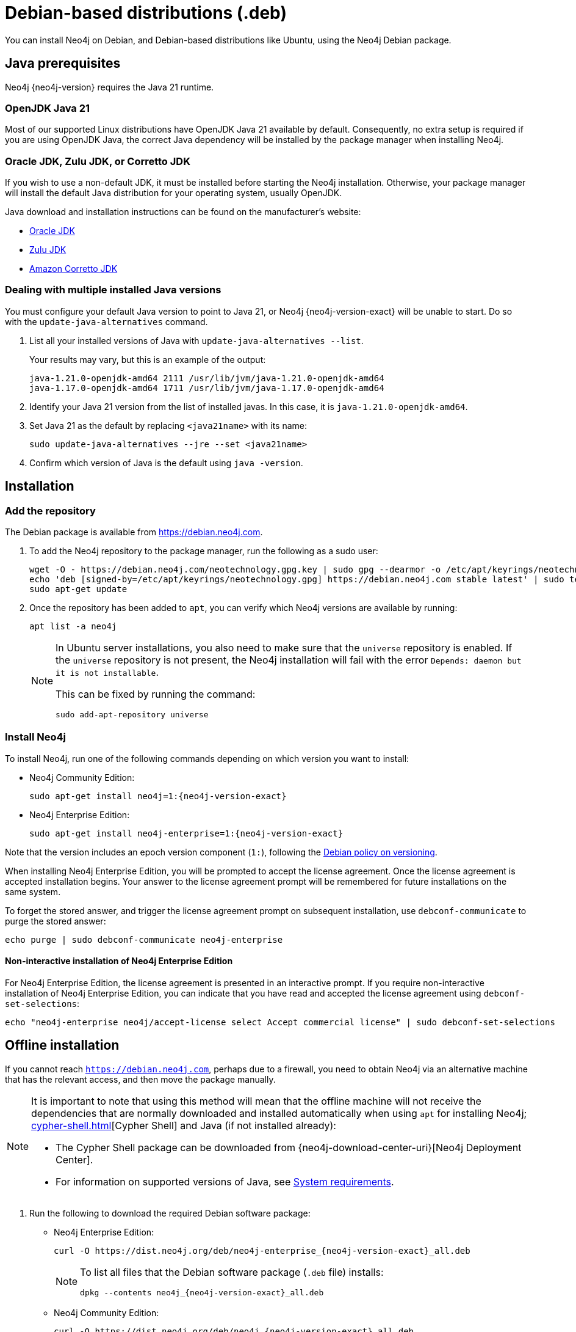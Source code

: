:description: How to install Neo4j on Debian, and Debian-based distributions like Ubuntu, using the Neo4j Debian package.
[[debian]]
= Debian-based distributions (.deb)

You can install Neo4j on Debian, and Debian-based distributions like Ubuntu, using the Neo4j Debian package.

[[debian-prerequisites]]
== Java prerequisites

Neo4j {neo4j-version} requires the Java 21 runtime.

=== OpenJDK Java 21
Most of our supported Linux distributions have OpenJDK Java 21 available by default.
Consequently, no extra setup is required if you are using OpenJDK Java, the correct Java dependency will be installed by the package manager when installing Neo4j.

[[debian-prerequisites-notopenjdk]]
=== Oracle JDK, Zulu JDK, or Corretto JDK

If you wish to use a non-default JDK, it must be installed before starting the Neo4j installation.
Otherwise, your package manager will install the default Java distribution for your operating system, usually OpenJDK.

Java download and installation instructions can be found on the manufacturer's website:

* https://www.oracle.com/java/technologies/downloads/[Oracle JDK]
* https://www.azul.com/downloads/?package=jdk[Zulu JDK]
* https://aws.amazon.com/corretto[Amazon Corretto JDK]

[[multiple-java-versions]]
=== Dealing with multiple installed Java versions

You must configure your default Java version to point to Java 21, or Neo4j {neo4j-version-exact} will be unable to start.
Do so with the `update-java-alternatives` command.

. List all your installed versions of Java with `update-java-alternatives --list`.
+
Your results may vary, but this is an example of the output:
+
[queryresult]
----
java-1.21.0-openjdk-amd64 2111 /usr/lib/jvm/java-1.21.0-openjdk-amd64
java-1.17.0-openjdk-amd64 1711 /usr/lib/jvm/java-1.17.0-openjdk-amd64
----

. Identify your Java 21 version from the list of installed javas. In this case, it is `java-1.21.0-openjdk-amd64`.

. Set Java 21 as the default by replacing `<java21name>` with its name:
+
[source, shell]
----
sudo update-java-alternatives --jre --set <java21name>
----

. Confirm which version of Java is the default using `java -version`.

[[debian-installation]]
== Installation


[[debian-add-repository]]
=== Add the repository

The Debian package is available from https://debian.neo4j.com.

. To add the Neo4j repository to the package manager, run the following as a sudo user:
+
[source, shell]
----
wget -O - https://debian.neo4j.com/neotechnology.gpg.key | sudo gpg --dearmor -o /etc/apt/keyrings/neotechnology.gpg
echo 'deb [signed-by=/etc/apt/keyrings/neotechnology.gpg] https://debian.neo4j.com stable latest' | sudo tee -a /etc/apt/sources.list.d/neo4j.list
sudo apt-get update
----
+
. Once the repository has been added to `apt`, you can verify which Neo4j versions are available by running:
+
[source, shell]
----
apt list -a neo4j
----
+
[NOTE]
====
In Ubuntu server installations, you also need to make sure that the `universe` repository is enabled.
If the `universe` repository is not present, the Neo4j installation will fail with the error `Depends: daemon but it is not installable`.

This can be fixed by running the command:
[source, shell,subs="attributes"]
----
sudo add-apt-repository universe
----
====


[[debian-install]]
=== Install Neo4j

To install Neo4j, run one of the following commands depending on which version you want to install:

* Neo4j Community Edition:
+
[source, shell, subs="attributes"]
----
sudo apt-get install neo4j=1:{neo4j-version-exact}
----

* Neo4j Enterprise Edition:
+
[source, shell, subs="attributes"]
----
sudo apt-get install neo4j-enterprise=1:{neo4j-version-exact}
----

Note that the version includes an epoch version component (`1:`), following the https://www.debian.org/doc/debian-policy/#s-f-version[Debian policy on versioning].

When installing Neo4j Enterprise Edition, you will be prompted to accept the license agreement.
Once the license agreement is accepted installation begins.
Your answer to the license agreement prompt will be remembered for future installations on the same system.

To forget the stored answer, and trigger the license agreement prompt on subsequent installation, use `debconf-communicate` to purge the stored answer:

[source, shell]
----
echo purge | sudo debconf-communicate neo4j-enterprise
----

[role=enterprise-edition]
==== Non-interactive installation of Neo4j Enterprise Edition

For Neo4j Enterprise Edition, the license agreement is presented in an interactive prompt.
If you require non-interactive installation of Neo4j Enterprise Edition, you can indicate that you have read and accepted the license agreement using `debconf-set-selections`:

[source, shell]
----
echo "neo4j-enterprise neo4j/accept-license select Accept commercial license" | sudo debconf-set-selections
----

[[debian-offline-installation]]
== Offline installation

If you cannot reach `https://debian.neo4j.com`, perhaps due to a firewall, you need to obtain Neo4j via an alternative machine that has the relevant access, and then move the package manually.

[NOTE]
====
It is important to note that using this method will mean that the offline machine will not receive the dependencies that are normally downloaded and installed automatically when using `apt` for installing Neo4j; xref:cypher-shell.adoc[][Cypher Shell] and Java (if not installed already):

* The Cypher Shell package can be downloaded from {neo4j-download-center-uri}[Neo4j Deployment Center].
* For information on supported versions of Java, see xref:installation/requirements.adoc[System requirements].
====

. Run the following to download the required Debian software package:
** Neo4j Enterprise Edition:
+
[source, shell, subs="attributes"]
----
curl -O https://dist.neo4j.org/deb/neo4j-enterprise_{neo4j-version-exact}_all.deb
----
+
[NOTE]
====
To list all files that the Debian software package (`.deb` file) installs:
[source, shell, subs="attributes"]
----
dpkg --contents neo4j_{neo4j-version-exact}_all.deb
----
====
** Neo4j Community Edition:
+
[source, shell, subs="attributes"]
----
curl -O https://dist.neo4j.org/deb/neo4j_{neo4j-version-exact}_all.deb
----

. Manually move the downloaded Debian package to the offline machine.
. Run the following on the offline machine to install Neo4j:
+
[source, shell]
----
sudo dpkg -i <deb file name>
----


[[debian-file-locations]]
== File locations

File locations for all Neo4j packages are documented xref:configuration/file-locations.adoc[_here_].


[[debian-operation]]
== Operation

Most Neo4j configuration goes into xref:configuration/file-locations.adoc[_neo4j.conf_].

For operating systems using `systemd`, some package-specific options are set in _neo4j.service_ and can be edited using `systemctl edit neo4j.service`.

For operating systems that are not using `systemd`, some package-specific options are set in _/etc/default/neo4j_.

[options="header"]
|===
| Environment variable     | Default value | Details
| _NEO4J_SHUTDOWN_TIMEOUT_ | _120_           | Timeout in seconds when waiting for Neo4j to stop. If it takes longer than this then the shutdown is considered to have failed. This may need to be increased if the system serves long-running transactions.
| _NEO4J_ULIMIT_NOFILE_    | _60000_         | Maximum number of file handles that can be opened by the Neo4j process.
|===

[[debian-service-start-automatically]]
== Starting the service automatically on system start

On Debian-based distributions, run the following command to ensure that Neo4j starts automatically at boot time:
[source, shell]
----
sudo systemctl enable neo4j
----

[NOTE]
====
Before starting up the database for the first time, it is recommended to use the `set-initial-password` command of `neo4j-admin` to define the password for the native user `neo4j`.

If the password is not set explicitly using this method, it will be set to the default password `neo4j`.
In that case, you will be prompted to change the default password at first login.

For more information, see xref:configuration/set-initial-password.adoc[].
====

For more information on operating the Neo4j system service, see xref:installation/linux/systemd.adoc[Neo4j system service].

== Uninstall Neo4j

Follow these steps to uninstall Neo4j:

. (Optional) Create a xref:/backup-restore/index.adoc[backup] to avoid losing your data.
. Uninstall Neo4j:
+
[source, shell]
---
sudo apt remove neo4j
---